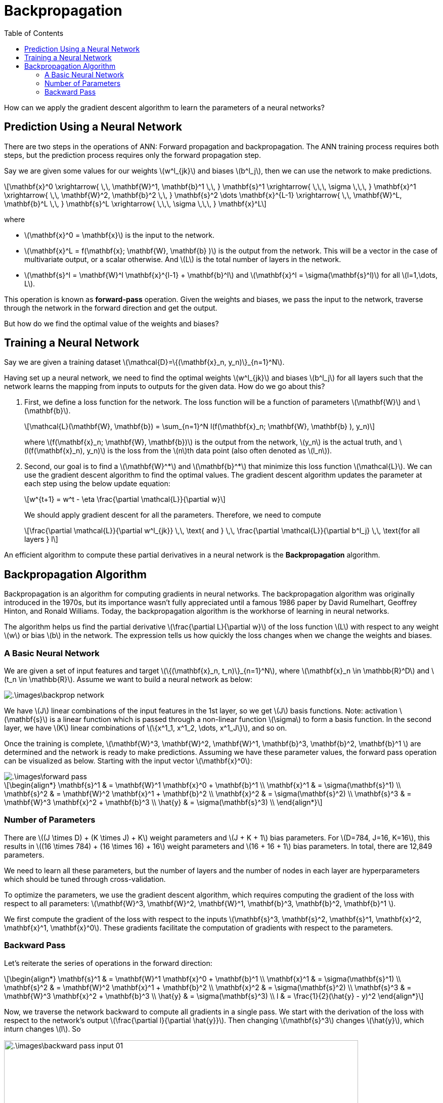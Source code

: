 = Backpropagation =
:doctype: book
:stem: latexmath
:eqnums:
:toc:
:figure-caption!:

How can we apply the gradient descent algorithm to learn the parameters of a neural networks?

== Prediction Using a Neural Network ==
There are two steps in the operations of ANN: Forward propagation and backpropagation. The ANN training process requires both steps, but the prediction process requires only the forward propagation step.

Say we are given some values for our weights stem:[w^l_{jk}] and biases stem:[b^l_j], then we can use the network to make predictions.

[stem]
++++
\mathbf{x}^0 \xrightarrow{ \,\, \mathbf{W}^1, \mathbf{b}^1 \,\, } \mathbf{s}^1 \xrightarrow{ \,\,\, \sigma \,\,\, } \mathbf{x}^1 
\xrightarrow{ \,\, \mathbf{W}^2, \mathbf{b}^2 \,\, } \mathbf{s}^2 \dots \mathbf{x}^{L-1}
\xrightarrow{ \,\, \mathbf{W}^L, \mathbf{b}^L \,\, } \mathbf{s}^L \xrightarrow{ \,\,\, \sigma \,\,\, } \mathbf{x}^L
++++

where

* stem:[\mathbf{x}^0 = \mathbf{x}] is the input to the network.
* stem:[\mathbf{x}^L = f(\mathbf{x}; \mathbf{W}, \mathbf{b} )] is the output from the network. This will be a vector in the case of multivariate output, or a scalar otherwise. And stem:[L] is the total number of layers in the network.
* stem:[\mathbf{s}^l =  \mathbf{W}^l \mathbf{x}^{l-1} + \mathbf{b}^l] and stem:[\mathbf{x}^l = \sigma(\mathbf{s}^l)] for all stem:[l=1,\dots, L].

This operation is known as *forward-pass* operation. Given the weights and biases, we pass the input to the network, traverse through the network in the forward direction and get the output.

But how do we find the optimal value of the weights and biases?

== Training a Neural Network ==
Say we are given a training dataset stem:[\mathcal{D}=\{(\mathbf{x}_n, y_n)\}_{n=1}^N].

Having set up a neural network, we need to find the optimal weights stem:[w^l_{jk}] and biases stem:[b^l_j] for all layers such that the network learns the mapping from inputs to outputs for the given data. How do we go about this?

. First, we define a loss function for the network. The loss function will be a function of parameters stem:[\mathbf{W}] and stem:[\mathbf{b}].
+
[stem]
++++
\mathcal{L}(\mathbf{W}, \mathbf{b}) = \sum_{n=1}^N l(f(\mathbf{x}_n; \mathbf{W}, \mathbf{b} ), y_n)
++++
+
where stem:[f(\mathbf{x}_n; \mathbf{W}, \mathbf{b})] is the output from the network, stem:[y_n] is the actual truth, and stem:[l(f(\mathbf{x}_n), y_n)] is the loss from the stem:[n]th data point (also often denoted as stem:[l_n]).

. Second, our goal is to find a stem:[\mathbf{W}^*] and stem:[\mathbf{b}^*] that minimize this loss function stem:[\mathcal{L}]. We can use the gradient descent algorithm to find the optimal values. The gradient descent algorithm updates the parameter at each step using the below update equation:
+
[stem]
++++
w^{t+1} = w^t - \eta \frac{\partial \mathcal{L}}{\partial w}
++++
+
We should apply gradient descent for all the parameters. Therefore, we need to compute
+
[stem]
++++
\frac{\partial \mathcal{L}}{\partial w^l_{jk}} \,\, \text{ and } \,\, \frac{\partial \mathcal{L}}{\partial b^l_j} \,\, \text{for all layers } l 
++++

An efficient algorithm to compute these partial derivatives in a neural network is the *Backpropagation* algorithm.

== Backpropagation Algorithm ==
Backpropagation is an algorithm for computing gradients in neural networks. The backpropagation algorithm was originally introduced in the 1970s, but its importance wasn't fully appreciated until a famous 1986 paper by David Rumelhart, Geoffrey Hinton, and Ronald Williams. Today, the backpropagation algorithm is the workhorse of learning in neural networks.

The algorithm helps us find the partial derivative stem:[\frac{\partial L}{\partial w}] of the loss function stem:[L] with respect to any weight stem:[w] or bias stem:[b] in the network. The expression tells us how quickly the loss changes when we change the weights and biases.

=== A Basic Neural Network ===
We are given a set of input features and target stem:[\{(\mathbf{x}_n, t_n)\}_{n=1}^N], where stem:[\mathbf{x}_n \in \mathbb{R}^D] and stem:[t_n \in \mathbb{R}]. Assume we want to build a neural network as below:

image::.\images\backprop_network.png[align='center']

We have stem:[J] linear combinations of the input features in the 1st layer, so we get stem:[J] basis functions. Note: activation stem:[\mathbf{s}] is a linear function which is passed through a non-linear function stem:[\sigma] to form a basis function. In the second layer, we have stem:[K] linear combinations of stem:[\{x^1_1, x^1_2, \dots, x^1_J\}], and so on.

Once the training is complete, stem:[\mathbf{W}^3, \mathbf{W}^2, \mathbf{W}^1, \mathbf{b}^3, \mathbf{b}^2, \mathbf{b}^1 ] are determined and the network is ready to make predictions. Assuming we have these parameter values, the forward pass operation can be visualized as below. Starting with the input vector stem:[\mathbf{x}^0]:

image::.\images\forward_pass.png[align='center']

[stem]
++++
\begin{align*}
\mathbf{s}^1 & = \mathbf{W}^1 \mathbf{x}^0 + \mathbf{b}^1 \\
\mathbf{x}^1 & = \sigma(\mathbf{s}^1) \\
\mathbf{s}^2 & = \mathbf{W}^2 \mathbf{x}^1 + \mathbf{b}^2 \\
\mathbf{x}^2 & = \sigma(\mathbf{s}^2) \\
\mathbf{s}^3 & = \mathbf{W}^3 \mathbf{x}^2 + \mathbf{b}^3 \\
\hat{y} & = \sigma(\mathbf{s}^3) \\
\end{align*}
++++

=== Number of Parameters ===
There are stem:[(J \times D) + (K \times J) + K] weight parameters and stem:[J + K + 1] bias parameters. For stem:[D=784, J=16, K=16], this results in stem:[(16 \times 784) + (16 \times 16) + 16] weight parameters and stem:[16 + 16 + 1] bias parameters. In total, there are 12,849 parameters.

We need to learn all these parameters, but the number of layers and the number of nodes in each layer are hyperparameters which should be tuned through cross-validation.

To optimize the parameters, we use the gradient descent algorithm, which requires computing the gradient of the loss with respect to all parameters: stem:[\mathbf{W}^3, \mathbf{W}^2, \mathbf{W}^1, \mathbf{b}^3, \mathbf{b}^2, \mathbf{b}^1 ].

We first compute the gradient of the loss with respect to the inputs stem:[\mathbf{s}^3, \mathbf{s}^2, \mathbf{s}^1, \mathbf{x}^2, \mathbf{x}^1, \mathbf{x}^0]. These gradients facilitate the computation of gradients with respect to the parameters.

=== Backward Pass ===
Let's reiterate the series of operations in the forward direction:

[stem]
++++
\begin{align*}
\mathbf{s}^1 & = \mathbf{W}^1 \mathbf{x}^0 + \mathbf{b}^1 \\
\mathbf{x}^1 & = \sigma(\mathbf{s}^1) \\
\mathbf{s}^2 & = \mathbf{W}^2 \mathbf{x}^1 + \mathbf{b}^2 \\
\mathbf{x}^2 & = \sigma(\mathbf{s}^2) \\
\mathbf{s}^3 & = \mathbf{W}^3 \mathbf{x}^2 + \mathbf{b}^3 \\
\hat{y} & = \sigma(\mathbf{s}^3) \\
l & = \frac{1}{2}(\hat{y} - y)^2
\end{align*}
++++

Now, we traverse the network backward to compute all gradients in a single pass. We start with the derivation of the loss with respect to the network's output stem:[\frac{\partial l}{\partial \hat{y}}]. Then changing stem:[\mathbf{s}^3] changes stem:[\hat{y}], which inturn changes stem:[l]. So

image::.\images\backward_pass_input_01.png[align='center', 700, 500]

The same can be visualized

image::.\images\backward_pass_input.png[align='center']

Similarly, we can also find the gradient with respect to the parameters

[stem]
++++
\begin{align*}
\frac{\partial l}{\partial \mathbf{b}^3 } & = \frac{\partial l}{\partial \mathbf{s}^3 } \cdot \frac{\partial \mathbf{s}^3}{\partial \mathbf{b}^3 } && = \frac{\partial l}{\partial \mathbf{s}^3 } \\
\\
\frac{\partial l}{\partial \mathbf{W}^3 } & = \frac{\partial l}{\partial \mathbf{s}^3 } \cdot \frac{\partial \mathbf{s}^3 }{\partial \mathbf{W}^3 } && =  \frac{\partial l}{\partial \mathbf{s}^3 } \cdot (\mathbf{x}^2)^\top  \\
\\
\frac{\partial l}{\partial \mathbf{b}^2 } & = \frac{\partial l}{\partial \mathbf{s}^2 } \cdot \frac{\partial \mathbf{s}^2  }{\partial \mathbf{b}^2 } && = \frac{\partial l}{\partial \mathbf{s}^2 } \\
\\
\frac{\partial l}{\partial \mathbf{W}^2 } & = \frac{\partial l}{\partial \mathbf{s}^2 } \cdot \frac{\partial \mathbf{s}^2 }{\partial \mathbf{W}^2 } && = \frac{\partial l}{\partial \mathbf{s}^2 } \cdot (\mathbf{x}^1)^\top  \\
\\
\frac{\partial l}{\partial \mathbf{b}^1 } & = \frac{\partial l}{\partial \mathbf{s}^1 } \cdot \frac{\partial \mathbf{s}^1  }{\partial \mathbf{b}^1 } && = \frac{\partial l}{\partial \mathbf{s}^1 } \\
\\
\frac{\partial l}{\partial \mathbf{W}^1 } & = \frac{\partial l}{\partial \mathbf{s}^1 } \cdot \frac{\partial \mathbf{s}^1 }{\partial \mathbf{W}^1 } && = \frac{\partial l}{\partial \mathbf{s}^1 } \cdot (\mathbf{x}^0)^\top 
\end{align*}
++++

IMPORTANT: Here we perform outer product of the vectors. Refer to the code implementation for details.

The resulting quantities are all matrices and vectors:

[stem]
++++
\frac{\partial l}{\partial \mathbf{W}^1} = \begin{bmatrix}
\frac{\partial l}{\partial w^1_{11}} & \dots & \frac{\partial l}{\partial w^1_{1D}}  \\
\vdots  & \dots & \vdots\\
\frac{\partial l}{\partial w^1_{J1}} & \dots & \frac{\partial l}{\partial w^1_{JD}}  \\
\end{bmatrix} \hspace{1cm} 

\frac{\partial l}{\partial \mathbf{W}^2} = \begin{bmatrix}
\frac{\partial l}{\partial w^2_{11}} & \dots & \frac{\partial l}{\partial w^2_{1J}}  \\
\vdots  & \dots & \vdots\\
\frac{\partial l}{\partial w^2_{K1}} & \dots & \frac{\partial l}{\partial w^2_{KJ}}  \\
\end{bmatrix} \hspace{1cm} 

\frac{\partial l}{\partial \mathbf{W}^3} = \begin{bmatrix}
\frac{\partial l}{\partial w^3_{11}} & \dots & \frac{\partial l}{\partial w^3_{1K}}  \\
\end{bmatrix}
++++

[stem]
++++
\frac{\partial l}{\partial \mathbf{b}^1} = \begin{bmatrix}
\frac{\partial l}{\partial s^1_1} \\
\vdots  \\
\frac{\partial l}{\partial s^1_J}  \\
\end{bmatrix} \hspace{1cm} 

\frac{\partial l}{\partial \mathbf{b}^2} = \begin{bmatrix}
\frac{\partial l}{\partial s^2_1}  \\
\vdots \\
\frac{\partial l}{\partial s^2_K}  \\
\end{bmatrix} \hspace{1cm} 

\frac{\partial l}{\partial \mathbf{b}^3} = \begin{bmatrix}
\frac{\partial l}{\partial s^3_1} \\
\end{bmatrix}
++++

Now, we have the gradient with respect to all the parameters. We can use these in the update equation of the gradient descent.

[stem]
++++
\begin{align*}
\mathbf{W}^l & = \mathbf{W}^l - \eta \frac{\partial l}{\partial \mathbf{W}^l} \\
\mathbf{b}^l & = \mathbf{b}^l - \eta \frac{\partial l}{\partial \mathbf{b}^l} \\
\end{align*}
++++

Here, the network's operations are shown for a single data point case. In practice, we can use the same network for batch processing with little modification to the order of operations such as matrix-vector multiplications, outer product, etc. Refer to the code below for both cases.